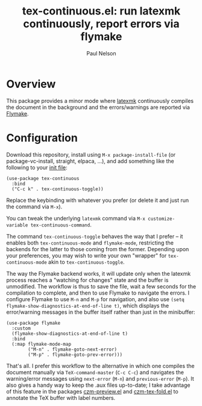 #+title: tex-continuous.el: run latexmk continuously, report errors via flymake
#+author: Paul Nelson

* Overview
This package provides a minor mode where [[https://ctan.org/pkg/latexmk?lang=en][latexmk]] continuously compiles the document in the background and the errors/warnings are reported via [[https://www.gnu.org/software/emacs/manual/html_node/emacs/Flymake.html][Flymake]].

* Configuration
Download this repository, install using =M-x package-install-file= (or package-vc-install, straight, elpaca, ...), and add something like the following to your [[https://www.emacswiki.org/emacs/InitFile][init file]]:
#+begin_src elisp
(use-package tex-continuous
  :bind
  ("C-c k" . tex-continuous-toggle))
#+end_src
Replace the keybinding with whatever you prefer (or delete it and just run the command via =M-x=).

You can tweak the underlying =latexmk= command via =M-x customize-variable tex-continuous-command=.

The command =tex-continuous-toggle= behaves the way that I prefer -- it enables both =tex-continuous-mode= and =flymake-mode=, restricting the backends for the latter to those coming from the former.  Depending upon your preferences, you may wish to write your own "wrapper" for =tex-continuous-mode= akin to =tex-continuous-toggle=.

The way the Flymake backend works, it will update only when the latexmk process reaches a "watching for changes" state and the buffer is unmodified.  The workflow is thus to save the file, wait a few seconds for the compilation to complete, and then to use Flymake to navigate the errors.  I configure Flymake to use =M-n= and =M-p= for navigation, and also use =(setq flymake-show-diagnostics-at-end-of-line t)=, which displays the error/warning messages in the buffer itself rather than just in the minibuffer:

#+begin_src elisp
(use-package flymake
  :custom
  (flymake-show-diagnostics-at-end-of-line t)
  :bind
  (:map flymake-mode-map
        ("M-n" . flymake-goto-next-error)
        ("M-p" . flymake-goto-prev-error)))
#+end_src

That's all.  I prefer this workflow to the alternative in which one compiles the document manually via =TeX-command-master= (=C-c C-c=) and navigates the warning/error messages using =next-error= (=M-n=) and =previous-error= (=M-p=).  It also gives a handy way to keep the .aux files up-to-date; I take advantage of this feature in the packages [[https://github.com/ultronozm/czm-preview.el][czm-preview.el]] and [[https://github.com/ultronozm/czm-tex-fold.el][czm-tex-fold.el]] to annotate the TeX buffer with label numbers.
